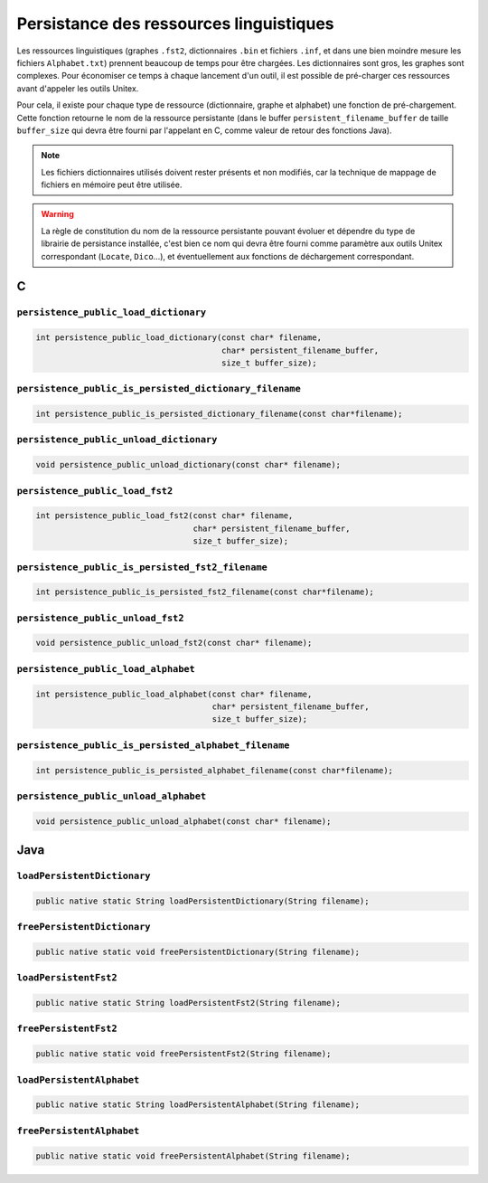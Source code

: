 .. _persistence:

========================================
Persistance des ressources linguistiques
========================================

Les ressources linguistiques (graphes ``.fst2``, dictionnaires ``.bin`` et fichiers
``.inf``, et dans une bien moindre mesure les fichiers ``Alphabet.txt``) prennent
beaucoup de temps pour être chargées. Les dictionnaires sont gros, les graphes sont
complexes. Pour économiser ce temps à chaque lancement d'un outil, il est possible
de pré-charger ces ressources avant d'appeler les outils Unitex.

Pour cela, il existe pour chaque type de ressource (dictionnaire, graphe et alphabet)
une fonction de pré-chargement. Cette fonction retourne le nom de la ressource
persistante (dans le buffer ``persistent_filename_buffer`` de taille ``buffer_size``
qui devra être fourni par l'appelant en C, comme valeur de retour des fonctions Java).

.. note::

  Les fichiers dictionnaires utilisés doivent rester présents et non modifiés,
  car la technique de mappage de fichiers en mémoire peut être utilisée.

.. warning::

  La règle de constitution du nom de la ressource persistante pouvant évoluer
  et dépendre du type de librairie de persistance installée, c'est bien ce nom
  qui devra être fourni comme paramètre aux outils Unitex correspondant
  (``Locate``, ``Dico``...), et éventuellement aux fonctions de déchargement
  correspondant.


.. index::
    pair: Persistance des ressources; C

.. _C:

C
#

``persistence_public_load_dictionary``
--------------------------------------

.. code-block:: cpp

    int persistence_public_load_dictionary(const char* filename,
                                           char* persistent_filename_buffer,
                                           size_t buffer_size);

``persistence_public_is_persisted_dictionary_filename``
-------------------------------------------------

.. code-block:: cpp

    int persistence_public_is_persisted_dictionary_filename(const char*filename);
    
``persistence_public_unload_dictionary``
----------------------------------------

.. code-block:: cpp

    void persistence_public_unload_dictionary(const char* filename);

``persistence_public_load_fst2``
--------------------------------

.. code-block:: cpp

    int persistence_public_load_fst2(const char* filename,
                                     char* persistent_filename_buffer,
                                     size_t buffer_size);

``persistence_public_is_persisted_fst2_filename``
-------------------------------------------------

.. code-block:: cpp

    int persistence_public_is_persisted_fst2_filename(const char*filename);

``persistence_public_unload_fst2``
----------------------------------

.. code-block:: cpp

    void persistence_public_unload_fst2(const char* filename);

``persistence_public_load_alphabet``
------------------------------------

.. code-block:: cpp

    int persistence_public_load_alphabet(const char* filename,
                                         char* persistent_filename_buffer,
                                         size_t buffer_size);

``persistence_public_is_persisted_alphabet_filename``
-------------------------------------------------

.. code-block:: cpp

    int persistence_public_is_persisted_alphabet_filename(const char*filename);

``persistence_public_unload_alphabet``
--------------------------------------

.. code-block:: cpp

    void persistence_public_unload_alphabet(const char* filename);

.. index::
    pair: Persistance des ressources; Java

.. _Java:

Java
####

``loadPersistentDictionary``
--------------------------------------

.. code-block:: java

    public native static String loadPersistentDictionary(String filename);

``freePersistentDictionary``
--------------------------------------

.. code-block:: java

    public native static void freePersistentDictionary(String filename);

``loadPersistentFst2``
--------------------------------------

.. code-block:: java

    public native static String loadPersistentFst2(String filename);


``freePersistentFst2``
--------------------------------------

.. code-block:: java

    public native static void freePersistentFst2(String filename);


``loadPersistentAlphabet``
--------------------------------------

.. code-block:: java

    public native static String loadPersistentAlphabet(String filename);

``freePersistentAlphabet``
--------------------------------------

.. code-block:: java

    public native static void freePersistentAlphabet(String filename);
